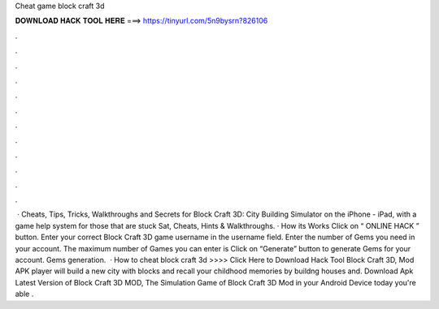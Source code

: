 Cheat game block craft 3d

𝐃𝐎𝐖𝐍𝐋𝐎𝐀𝐃 𝐇𝐀𝐂𝐊 𝐓𝐎𝐎𝐋 𝐇𝐄𝐑𝐄 ===> https://tinyurl.com/5n9bysrn?826106

.

.

.

.

.

.

.

.

.

.

.

.

 · Cheats, Tips, Tricks, Walkthroughs and Secrets for Block Craft 3D: City Building Simulator on the iPhone - iPad, with a game help system for those that are stuck Sat, Cheats, Hints & Walkthroughs. · How its Works Click on “ ONLINE HACK ” button. Enter your correct Block Craft 3D game username in the username field. Enter the number of Gems you need in your account. The maximum number of Games you can enter is Click on “Generate” button to generate Gems for your account. Gems generation.  · How to cheat block craft 3d >>>> Click Here to Download Hack Tool Block Craft 3D, Mod APK player will build a new city with blocks and recall your childhood memories by buildng houses and. Download Apk Latest Version of Block Craft 3D MOD, The Simulation Game of Block Craft 3D Mod in your Android Device today you're able .